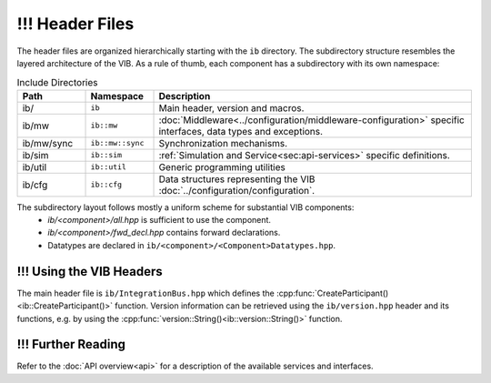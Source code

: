 ============
!!! Header Files
============
The header files are organized hierarchically starting with the ``ib`` directory.
The subdirectory structure resembles the layered architecture of the VIB.
As a rule of thumb, each component has a subdirectory with its own namespace:

.. list-table:: Include Directories
    :widths: 15 15 70
    :header-rows: 1

    * - Path
      - Namespace
      - Description
    * - ib/
      - ``ib``
      - Main header, version and macros.
    * - ib/mw
      - ``ib::mw``
      - :doc:`Middleware<../configuration/middleware-configuration>` specific interfaces, data types and exceptions.
    * - ib/mw/sync
      - ``ib::mw::sync``
      - Synchronization mechanisms.
    * - ib/sim
      - ``ib::sim``
      - :ref:`Simulation and Service<sec:api-services>` specific definitions.
    * - ib/util
      - ``ib::util``
      - Generic programming utilities
    * - ib/cfg
      - ``ib::cfg``
      - Data structures representing the VIB :doc:`../configuration/configuration`.

The subdirectory layout follows mostly a uniform scheme for substantial VIB components:
 - `ib/<component>/all.hpp` is sufficient to use the component.
 - `ib/<component>/fwd_decl.hpp` contains forward declarations. 
 - Datatypes are declared in ``ib/<component>/<Component>Datatypes.hpp``.


.. _sec:header-vib-main:

!!! Using the VIB Headers
---------------------
The main header file is ``ib/IntegrationBus.hpp`` which defines the 
:cpp:func:`CreateParticipant()<ib::CreateParticipant()>` function.
Version information can be retrieved using the ``ib/version.hpp`` header 
and its functions, e.g. by using the 
:cpp:func:`version::String()<ib::version::String()>` function.

!!! Further Reading
---------------
Refer to the :doc:`API overview<api>` for a description of the available
services and interfaces.
